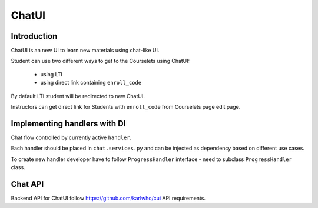 ChatUI
======================

Introduction
------------

ChatUI is an new UI to learn new materials using сhat-like UI.

Student can use two different ways to get to the Courselets using ChatUI:

    - using LTI
    - using direct link containing ``enroll_code``

By default LTI student will be redirected to new ChatUI.

Instructors can get direct link for Students with ``enroll_code`` from Courselets
page edit page.



Implementing handlers with DI
-----------------------------
Chat flow controlled by currently active ``handler``.

Each handler should be placed in ``chat.services.py`` and can be injected as
dependency based on different use cases.

To create new handler developer have to follow ``ProgressHandler`` interface -
need to subclass ``ProgressHandler`` class.


Chat API
--------
Backend API for ChatUI follow https://github.com/karlwho/cui API requirements.

